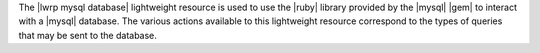 .. The contents of this file are included in multiple topics.
.. This file should not be changed in a way that hinders its ability to appear in multiple documentation sets.

The |lwrp mysql database| lightweight resource is used to use the |ruby| library provided by the |mysql| |gem| to interact with a |mysql| database. The various actions available to this lightweight resource correspond to the types of queries that may be sent to the database.
